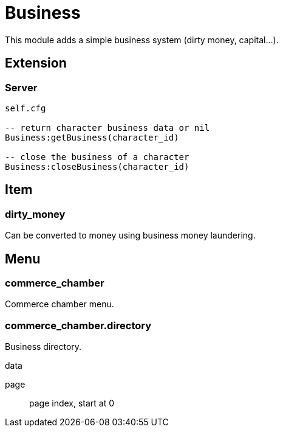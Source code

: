 = Business

This module adds a simple business system (dirty money, capital...).

== Extension

=== Server

[source,lua]
----
self.cfg

-- return character business data or nil
Business:getBusiness(character_id)

-- close the business of a character
Business:closeBusiness(character_id)
----

== Item

=== dirty_money

Can be converted to money using business money laundering.

== Menu

=== commerce_chamber

Commerce chamber menu.

=== commerce_chamber.directory

Business directory.

.data

page:: page index, start at 0
